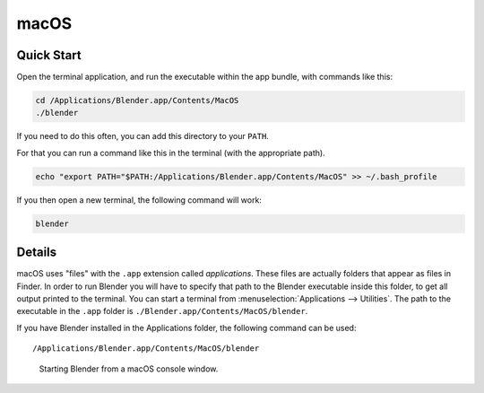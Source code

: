 
*****
macOS
*****

Quick Start
===========

Open the terminal application,
and run the executable within the app bundle, with commands like this:

.. code-block:: sh

   cd /Applications/Blender.app/Contents/MacOS
   ./blender

If you need to do this often,
you can add this directory to your ``PATH``.

For that you can run a command like this in the terminal (with the appropriate path).

.. code-block:: sh

   echo "export PATH="$PATH:/Applications/Blender.app/Contents/MacOS" >> ~/.bash_profile

If you then open a new terminal, the following command will work:

.. code-block:: sh

   blender


Details
=======

macOS uses "files" with the ``.app`` extension called *applications*.
These files are actually folders that appear as files in Finder.
In order to run Blender you will have to specify that path to the Blender executable inside this folder,
to get all output printed to the terminal.
You can start a terminal from :menuselection:`Applications --> Utilities`.
The path to the executable in the ``.app`` folder is ``./Blender.app/Contents/MacOS/blender``.

If you have Blender installed in the Applications folder, the following command can be used:

.. parsed-literal:: /Applications/Blender.app/Contents/MacOS/blender

.. figure:: /images/advanced_command-line_introduction_mac.png

   Starting Blender from a macOS console window.
